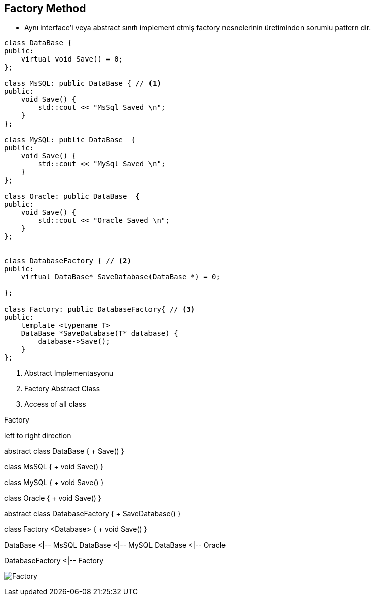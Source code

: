 == Factory Method

* Aynı interface'i veya abstract sınıfı implement etmiş factory nesnelerinin üretiminden sorumlu pattern dir.

[source,cpp]
----
class DataBase {
public:
    virtual void Save() = 0;
};

class MsSQL: public DataBase { // <1>
public:
    void Save() {
        std::cout << "MsSql Saved \n";
    }
};

class MySQL: public DataBase  {
public:
    void Save() {
        std::cout << "MySql Saved \n";
    }
};

class Oracle: public DataBase  {
public:
    void Save() {
        std::cout << "Oracle Saved \n";
    }
};


class DatabaseFactory { // <2>
public:
    virtual DataBase* SaveDatabase(DataBase *) = 0;

};

class Factory: public DatabaseFactory{ // <3>
public:
    template <typename T>
    DataBase *SaveDatabase(T* database) {
        database->Save();
    }
};
----
<1> Abstract Implementasyonu
<2> Factory Abstract Class
<3> Access of all class


.Factory
[uml,file="factory.png"]
--

left to right direction

abstract class DataBase {
    + Save()
}

class MsSQL {
  + void Save()
}

class MySQL {
  + void Save()
}

class Oracle {
  + void Save()
}

abstract class DatabaseFactory {
    + SaveDatabase()
}

class Factory <Database> {
  + void Save()
}


DataBase <|-- MsSQL
DataBase <|-- MySQL
DataBase <|-- Oracle

DatabaseFactory <|-- Factory

--

image:factory.png[Factory,role="right"]
